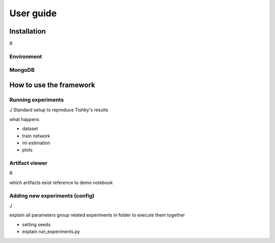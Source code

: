 User guide
==========

Installation
------------
R

Environment
^^^^^^^^^^^

MongoDB
^^^^^^^

How to use the framework
------------------------

Running experiments
^^^^^^^^^^^^^^^^^^^
J
Standard setup to reproduce Tishby's results

what happens

* dataset 
* train network
* mi estimation
* plots






Artifact viewer 
^^^^^^^^^^^^^^^
R

which artifacts exist
reference to demo notebook



Adding new experiments (config)
^^^^^^^^^^^^^^^^^^^^^^^^^^^^^^^
J

explain all parameters
group related experiments in folder to execute them together

* setting seeds
* explain run_experiments.py

